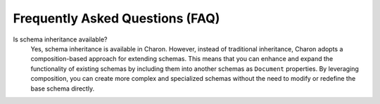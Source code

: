Frequently Asked Questions (FAQ)
================================

Is schema inheritance available?
   Yes, schema inheritance is available in Charon. However, instead of traditional inheritance, Charon adopts a composition-based approach for extending schemas. This means that you can enhance and expand the functionality of existing schemas by including them into another schemas as ``Document`` properties. By leveraging composition, you can create more complex and specialized schemas without the need to modify or redefine the base schema directly. 

